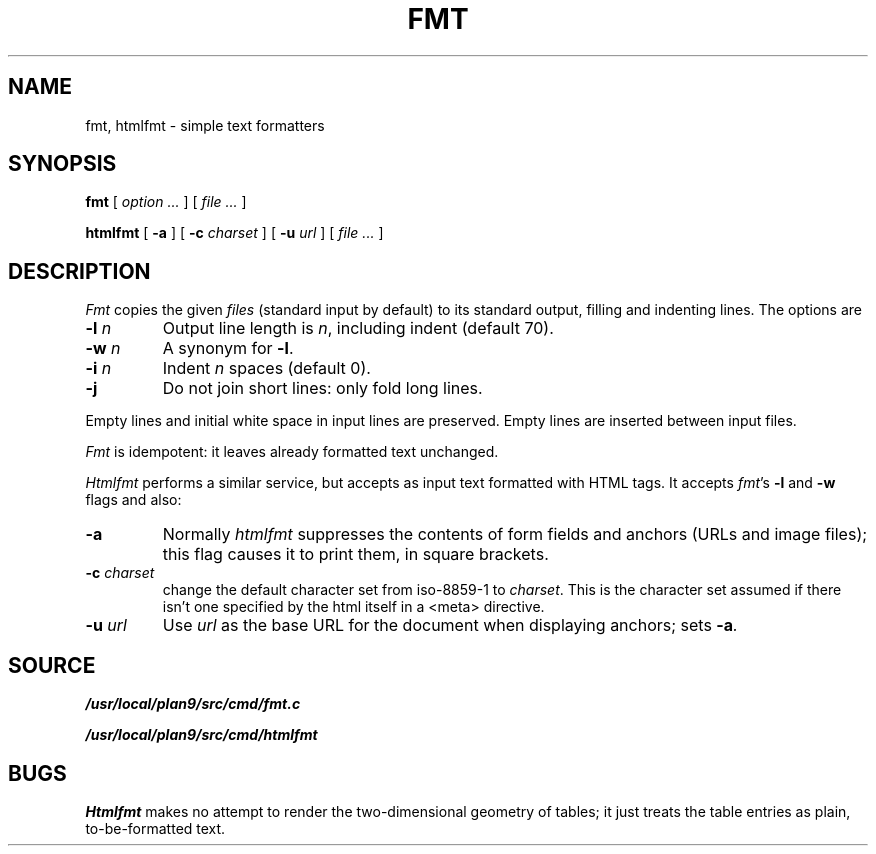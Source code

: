 .TH FMT 1
.SH NAME
fmt, htmlfmt \- simple text formatters
.SH SYNOPSIS
.B fmt
[
.I option ...
]
[
.I file ...
]
.PP
.B htmlfmt
[
.B -a
] [
.B -c
.I charset
] [
.B -u
.I url
] [
.I file ...
]
.SH DESCRIPTION
.I Fmt
copies the given
.I files
(standard input by default)
to its standard output, filling and indenting lines.
The options are
.TP
.BI -l " n
Output line length is
.IR n ,
including indent (default 70).
.TP
.BI -w " n
A synonym for
.BR -l .
.TP
.BI -i " n
Indent
.I n
spaces (default 0).
.TP
.BI -j
Do not join short lines: only fold long lines.
.PP
Empty lines and initial white space in input lines are preserved.
Empty lines are inserted between input files.
.PP
.I Fmt
is idempotent: it leaves already formatted text unchanged.
.PP
.I Htmlfmt
performs a similar service, but accepts as input text formatted with
HTML tags.
It accepts
.IR fmt 's
.B -l
and
.B -w
flags and also:
.TP
.BI -a
Normally
.I htmlfmt
suppresses the contents of form fields and anchors (URLs and image files); this flag
causes it to print them, in square brackets.
.TP
.BI -c " charset
change the default character set from iso-8859-1 to
.IR charset .
This is the character set assumed if there isn't one
specified by the html itself in a <meta> directive.
.TP
.BI -u " url
Use
.I url
as the base URL for the document when displaying anchors; sets
.BI -a .
.SH SOURCE
.B /usr/local/plan9/src/cmd/fmt.c
.PP
.B /usr/local/plan9/src/cmd/htmlfmt
.SH BUGS
.I Htmlfmt
makes no attempt to render the two-dimensional geometry of tables;
it just treats the table entries as plain, to-be-formatted text.

